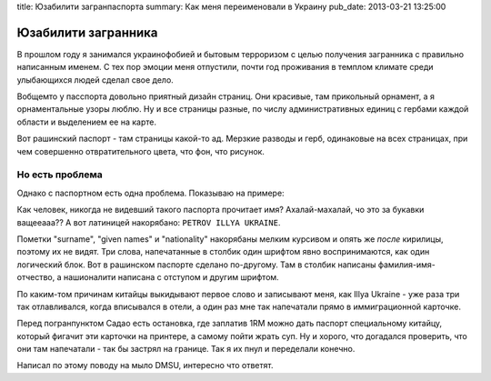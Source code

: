title: Юзабилити загранпаспорта
summary: Как меня переименовали в Украину
pub_date: 2013-03-21 13:25:00

Юзабилити загранника
====================

В прошлом году я занимался украинофобией и бытовым терроризом с целью
получения загранника с правильно написанным именем. С тех пор эмоции меня
отпустили, почти год проживания в темплом климате среди улыбающихся людей
сделал свое дело.

Вобщемто у пасспорта довольно приятный дизайн страниц. Они красивые, там
прикольный орнамент, а я орнаментальные узоры люблю. Ну и все страницы разные,
по числу административных единиц с гербами каждой области и выделением ее на
карте.

Вот рашинский паспорт - там страницы какой-то ад. Мерзкие
разводы и герб, одинаковые на всех страницах, при чем совершенно
отвратительного цвета, что фон, что рисунок.

Но есть проблема
----------------

Однако с паспортном есть одна проблема. Показываю на примере:

.. image:: passport_fail.jpg

Как человек, никогда не видевший такого паспорта прочитает имя?
Ахалай-махалай, чо это за букавки ващееааа?? А вот латиницей накорябано: ``PETROV ILLYA UKRAINE``.

Пометки "surname", "given names" и "nationality" накорябаны мелким курсивом и
опять же *после* кирилицы, поэтому их не видят. Три слова, напечатанные в
столбик один шрифтом явно воспринимаются, как один логический блок. Вот в
рашинском паспорте сделано по-другому. Там в столбик написаны
фамилия-имя-отчество, а нашионалити написана с отступом и другим шрифтом.

По каким-том причинам китайцы выкидывают первое слово и записывают меня, как
Illya Ukraine - уже раза три так отлавливался, когда вписывался в отели, а
один раз мне так напечатали прямо в иммиграционной карточке. 

Перед погранпунктом Садао есть остановка, где заплатив 1RM можно дать паспорт специальному китайцу, который фигачит эти
карточки на принтере, а самому пойти жрать суп. Ну и хорого, что догадался
проверить, что они там напечатали - так бы застрял на границе. Так я их пнул и
переделали конечно.

Написал по этому поводу на мыло DMSU, интересно что ответят.
